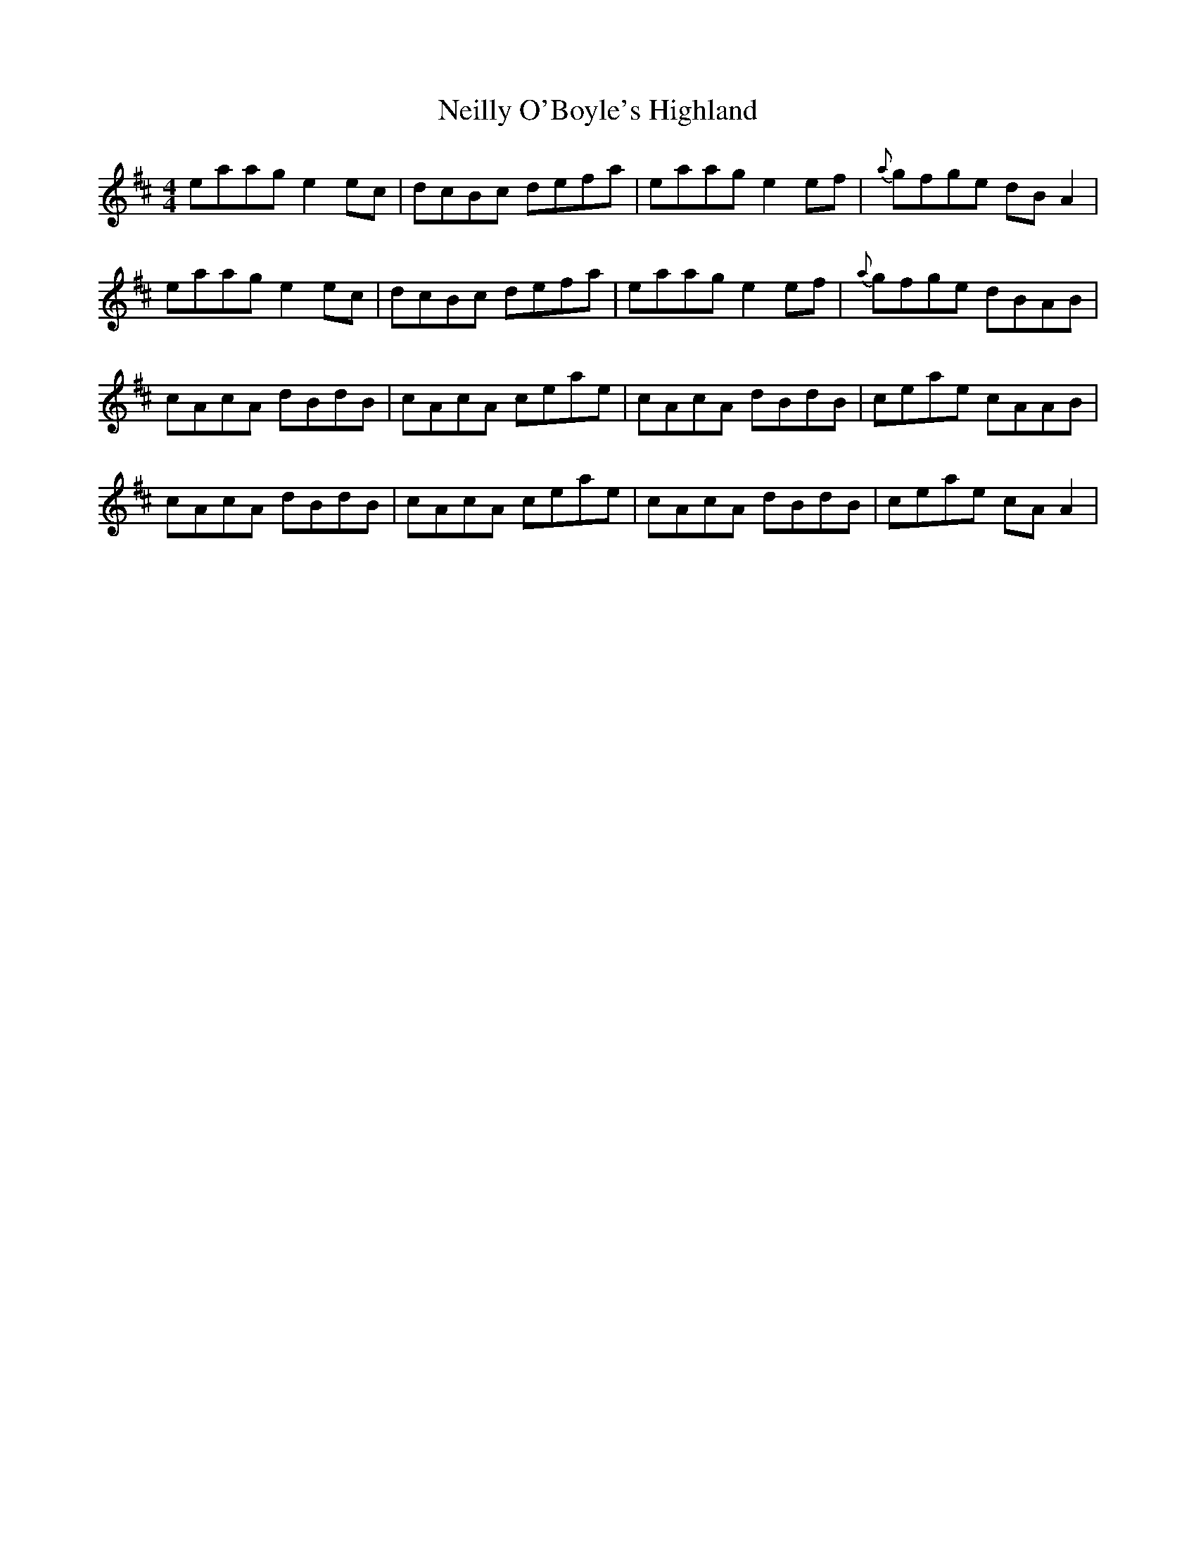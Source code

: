 X: 29085
T: Neilly O'Boyle's Highland
R: hornpipe
M: 4/4
K: Amixolydian
eaag e2 ec|dcBc defa|eaag e2 ef|{a}gfge dB A2|
eaag e2 ec|dcBc defa|eaag e2 ef|{a}gfge dBAB|
cAcA dBdB|cAcA ceae|cAcA dBdB|ceae cAAB|
cAcA dBdB|cAcA ceae|cAcA dBdB|ceae cA A2|

